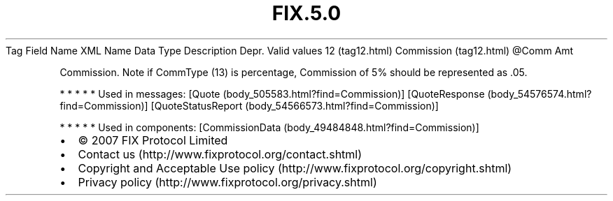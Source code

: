 .TH FIX.5.0 "" "" "Tag #12"
Tag
Field Name
XML Name
Data Type
Description
Depr.
Valid values
12 (tag12.html)
Commission (tag12.html)
\@Comm
Amt
.PP
Commission. Note if CommType (13) is percentage, Commission of 5%
should be represented as .05.
.PP
   *   *   *   *   *
Used in messages:
[Quote (body_505583.html?find=Commission)]
[QuoteResponse (body_54576574.html?find=Commission)]
[QuoteStatusReport (body_54566573.html?find=Commission)]
.PP
   *   *   *   *   *
Used in components:
[CommissionData (body_49484848.html?find=Commission)]

.PD 0
.P
.PD

.PP
.PP
.IP \[bu] 2
© 2007 FIX Protocol Limited
.IP \[bu] 2
Contact us (http://www.fixprotocol.org/contact.shtml)
.IP \[bu] 2
Copyright and Acceptable Use policy (http://www.fixprotocol.org/copyright.shtml)
.IP \[bu] 2
Privacy policy (http://www.fixprotocol.org/privacy.shtml)
